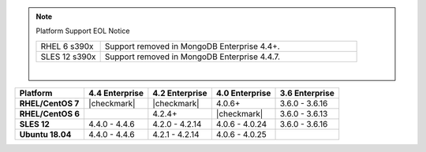 .. note:: Platform Support EOL Notice

   .. list-table::
      :widths: 20 80
      :class: border-table

      * - RHEL 6 s390x
        - Support removed in MongoDB Enterprise 4.4+.

      * - SLES 12 s390x
        - Support removed in MongoDB Enterprise 4.4.7.

   |

.. list-table::
   :header-rows: 1
   :stub-columns: 1
   :class: compatibility

   * - Platform
     - 4.4 Enterprise
     - 4.2 Enterprise
     - 4.0 Enterprise
     - 3.6 Enterprise

   * - RHEL/CentOS 7
     - |checkmark|
     - |checkmark|
     - 4.0.6+
     - 3.6.0 - 3.6.16

   * - RHEL/CentOS 6
     -
     - 4.2.4+
     - |checkmark|
     - 3.6.0 - 3.6.13

   * - SLES 12
     - 4.4.0 - 4.4.6
     - 4.2.0 - 4.2.14
     - 4.0.6 - 4.0.24
     - 3.6.0 - 3.6.16

   * - Ubuntu 18.04
     - 4.4.0 - 4.4.6
     - 4.2.1 - 4.2.14
     - 4.0.6 - 4.0.25
     -


